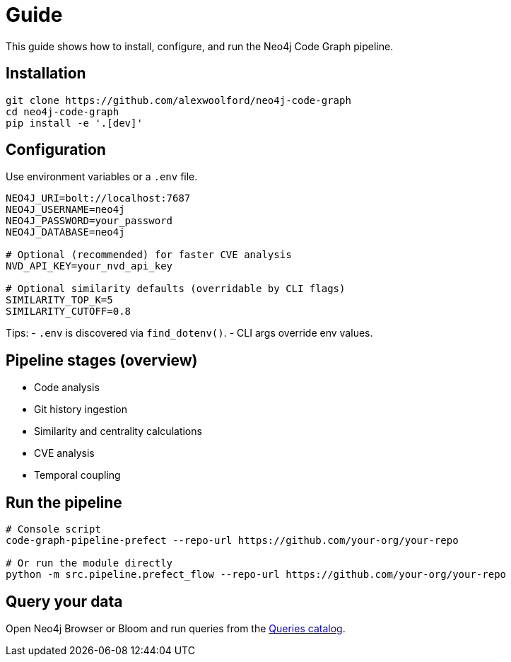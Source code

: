= Guide

This guide shows how to install, configure, and run the Neo4j Code Graph pipeline.

== Installation

[source,bash]
----
git clone https://github.com/alexwoolford/neo4j-code-graph
cd neo4j-code-graph
pip install -e '.[dev]'
----

== Configuration

Use environment variables or a `.env` file.

[source,bash]
----
NEO4J_URI=bolt://localhost:7687
NEO4J_USERNAME=neo4j
NEO4J_PASSWORD=your_password
NEO4J_DATABASE=neo4j

# Optional (recommended) for faster CVE analysis
NVD_API_KEY=your_nvd_api_key

# Optional similarity defaults (overridable by CLI flags)
SIMILARITY_TOP_K=5
SIMILARITY_CUTOFF=0.8
----

Tips:
- `.env` is discovered via `find_dotenv()`.
- CLI args override env values.

== Pipeline stages (overview)

* Code analysis
* Git history ingestion
* Similarity and centrality calculations
* CVE analysis
* Temporal coupling

== Run the pipeline

[source,bash]
----
# Console script
code-graph-pipeline-prefect --repo-url https://github.com/your-org/your-repo

# Or run the module directly
python -m src.pipeline.prefect_flow --repo-url https://github.com/your-org/your-repo
----

== Query your data

Open Neo4j Browser or Bloom and run queries from the xref:queries/index.adoc[Queries catalog].
